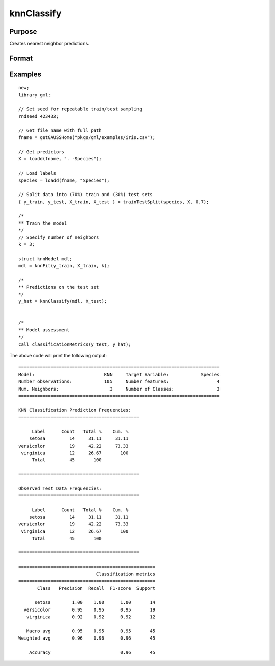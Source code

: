 knnClassify
====================

Purpose
----------------------
Creates nearest neighbor predictions.

Format
----------------------
.. function:: y_hat = knnClassify(mdl, X)

    :param mdl: A :class:`knnModel` structure returned from a call to :func:`knnFit`.
    :type mdl: struct

    :param X_train: The training features.
    :type X: NxP matrix, or string array.

    :return y_hat: The predicted classes.
    :rtype y_hat:  Nx1 vector, or string array.

Examples
-------------

::

    new;
    library gml;

    // Set seed for repeatable train/test sampling
    rndseed 423432;

    // Get file name with full path
    fname = getGAUSSHome("pkgs/gml/examples/iris.csv");

    // Get predictors
    X = loadd(fname, ". -Species");

    // Load labels
    species = loadd(fname, "Species");

    // Split data into (70%) train and (30%) test sets
    { y_train, y_test, X_train, X_test } = trainTestSplit(species, X, 0.7);

    /*
    ** Train the model
    */
    // Specify number of neighbors
    k = 3;

    struct knnModel mdl;
    mdl = knnFit(y_train, X_train, k);

    /*
    ** Predictions on the test set
    */
    y_hat = knnClassify(mdl, X_test);


    /*
    ** Model assessment
    */
    call classificationMetrics(y_test, y_hat);


The above code will print the following output:

::

    ===========================================================================
    Model:                          KNN     Target Variable:            Species
    Number observations:            105     Number features:                  4
    Num. Neighbors:                   3     Number of Classes:                3
    ===========================================================================
   
    KNN Classification Prediction Frequencies:
    =============================================
   
         Label      Count   Total %    Cum. %
        setosa         14     31.11     31.11
    versicolor         19     42.22     73.33
     virginica         12     26.67       100
         Total         45       100          
   
    =============================================
   
    Observed Test Data Frequencies:
    =============================================
   
         Label      Count   Total %    Cum. %
        setosa         14     31.11     31.11
    versicolor         19     42.22     73.33
     virginica         12     26.67       100
         Total         45       100          
   
    =============================================
   
    ===================================================
                                 Classification metrics
    ===================================================
           Class   Precision  Recall  F1-score  Support
   
          setosa        1.00    1.00      1.00       14
      versicolor        0.95    0.95      0.95       19
       virginica        0.92    0.92      0.92       12
   
       Macro avg        0.95    0.95      0.95       45
    Weighted avg        0.96    0.96      0.96       45
   
        Accuracy                          0.96       45

.. seealso:: :func:`knnFit`, :func:`plotClasses`
